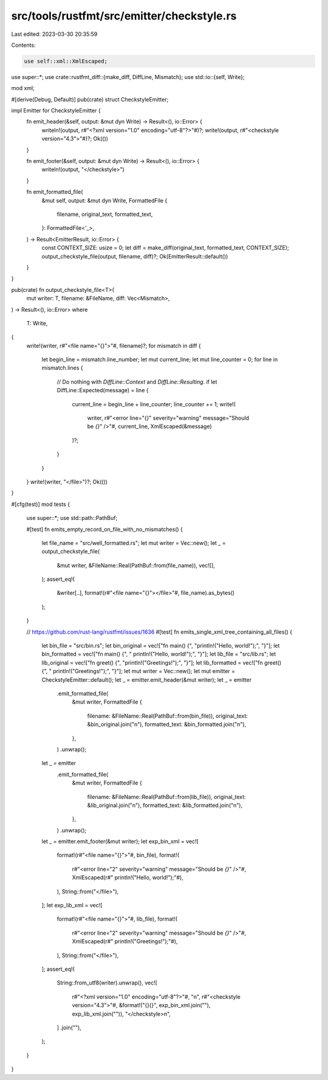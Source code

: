 src/tools/rustfmt/src/emitter/checkstyle.rs
===========================================

Last edited: 2023-03-30 20:35:59

Contents:

.. code-block:: rs

    use self::xml::XmlEscaped;
use super::*;
use crate::rustfmt_diff::{make_diff, DiffLine, Mismatch};
use std::io::{self, Write};

mod xml;

#[derive(Debug, Default)]
pub(crate) struct CheckstyleEmitter;

impl Emitter for CheckstyleEmitter {
    fn emit_header(&self, output: &mut dyn Write) -> Result<(), io::Error> {
        writeln!(output, r#"<?xml version="1.0" encoding="utf-8"?>"#)?;
        write!(output, r#"<checkstyle version="4.3">"#)?;
        Ok(())
    }

    fn emit_footer(&self, output: &mut dyn Write) -> Result<(), io::Error> {
        writeln!(output, "</checkstyle>")
    }

    fn emit_formatted_file(
        &mut self,
        output: &mut dyn Write,
        FormattedFile {
            filename,
            original_text,
            formatted_text,
        }: FormattedFile<'_>,
    ) -> Result<EmitterResult, io::Error> {
        const CONTEXT_SIZE: usize = 0;
        let diff = make_diff(original_text, formatted_text, CONTEXT_SIZE);
        output_checkstyle_file(output, filename, diff)?;
        Ok(EmitterResult::default())
    }
}

pub(crate) fn output_checkstyle_file<T>(
    mut writer: T,
    filename: &FileName,
    diff: Vec<Mismatch>,
) -> Result<(), io::Error>
where
    T: Write,
{
    write!(writer, r#"<file name="{}">"#, filename)?;
    for mismatch in diff {
        let begin_line = mismatch.line_number;
        let mut current_line;
        let mut line_counter = 0;
        for line in mismatch.lines {
            // Do nothing with `DiffLine::Context` and `DiffLine::Resulting`.
            if let DiffLine::Expected(message) = line {
                current_line = begin_line + line_counter;
                line_counter += 1;
                write!(
                    writer,
                    r#"<error line="{}" severity="warning" message="Should be `{}`" />"#,
                    current_line,
                    XmlEscaped(&message)
                )?;
            }
        }
    }
    write!(writer, "</file>")?;
    Ok(())
}

#[cfg(test)]
mod tests {
    use super::*;
    use std::path::PathBuf;

    #[test]
    fn emits_empty_record_on_file_with_no_mismatches() {
        let file_name = "src/well_formatted.rs";
        let mut writer = Vec::new();
        let _ = output_checkstyle_file(
            &mut writer,
            &FileName::Real(PathBuf::from(file_name)),
            vec![],
        );
        assert_eq!(
            &writer[..],
            format!(r#"<file name="{}"></file>"#, file_name).as_bytes()
        );
    }

    // https://github.com/rust-lang/rustfmt/issues/1636
    #[test]
    fn emits_single_xml_tree_containing_all_files() {
        let bin_file = "src/bin.rs";
        let bin_original = vec!["fn main() {", "println!(\"Hello, world!\");", "}"];
        let bin_formatted = vec!["fn main() {", "    println!(\"Hello, world!\");", "}"];
        let lib_file = "src/lib.rs";
        let lib_original = vec!["fn greet() {", "println!(\"Greetings!\");", "}"];
        let lib_formatted = vec!["fn greet() {", "    println!(\"Greetings!\");", "}"];
        let mut writer = Vec::new();
        let mut emitter = CheckstyleEmitter::default();
        let _ = emitter.emit_header(&mut writer);
        let _ = emitter
            .emit_formatted_file(
                &mut writer,
                FormattedFile {
                    filename: &FileName::Real(PathBuf::from(bin_file)),
                    original_text: &bin_original.join("\n"),
                    formatted_text: &bin_formatted.join("\n"),
                },
            )
            .unwrap();
        let _ = emitter
            .emit_formatted_file(
                &mut writer,
                FormattedFile {
                    filename: &FileName::Real(PathBuf::from(lib_file)),
                    original_text: &lib_original.join("\n"),
                    formatted_text: &lib_formatted.join("\n"),
                },
            )
            .unwrap();
        let _ = emitter.emit_footer(&mut writer);
        let exp_bin_xml = vec![
            format!(r#"<file name="{}">"#, bin_file),
            format!(
                r#"<error line="2" severity="warning" message="Should be `{}`" />"#,
                XmlEscaped(r#"    println!("Hello, world!");"#),
            ),
            String::from("</file>"),
        ];
        let exp_lib_xml = vec![
            format!(r#"<file name="{}">"#, lib_file),
            format!(
                r#"<error line="2" severity="warning" message="Should be `{}`" />"#,
                XmlEscaped(r#"    println!("Greetings!");"#),
            ),
            String::from("</file>"),
        ];
        assert_eq!(
            String::from_utf8(writer).unwrap(),
            vec![
                r#"<?xml version="1.0" encoding="utf-8"?>"#,
                "\n",
                r#"<checkstyle version="4.3">"#,
                &format!("{}{}", exp_bin_xml.join(""), exp_lib_xml.join("")),
                "</checkstyle>\n",
            ]
            .join(""),
        );
    }
}


